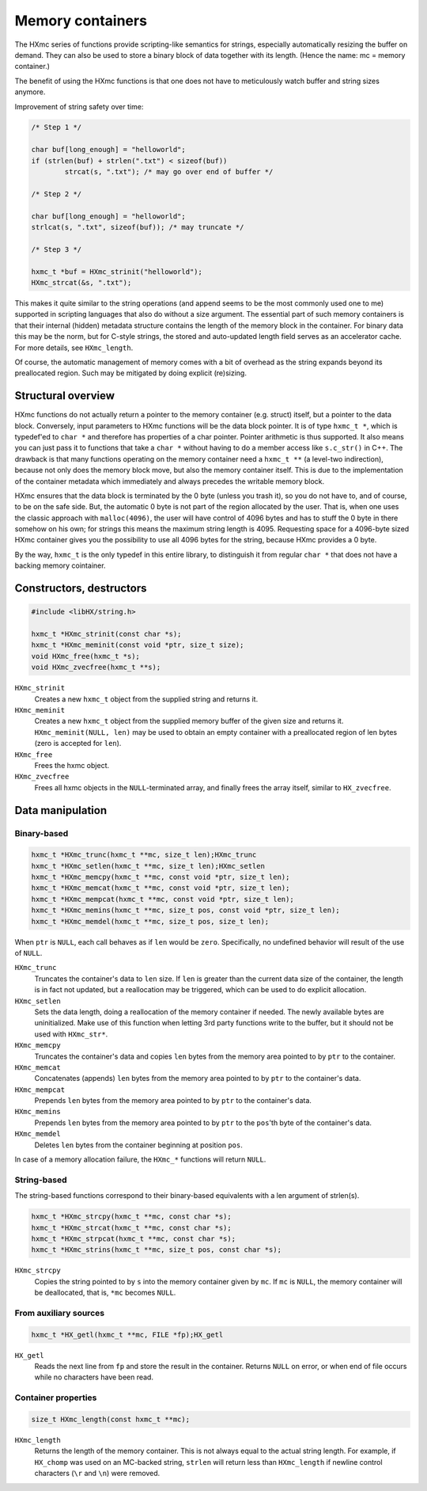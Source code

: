 =================
Memory containers
=================

The HXmc series of functions provide scripting-like semantics for strings,
especially automatically resizing the buffer on demand. They can also be used
to store a binary block of data together with its length. (Hence the name: mc =
memory container.)

The benefit of using the HXmc functions is that one does not have to
meticulously watch buffer and string sizes anymore.

Improvement of string safety over time:

.. code-block:: c

	/* Step 1 */

	char buf[long_enough] = "helloworld";
	if (strlen(buf) + strlen(".txt") < sizeof(buf))
		strcat(s, ".txt"); /* may go over end of buffer */

	/* Step 2 */

	char buf[long_enough] = "helloworld";
	strlcat(s, ".txt", sizeof(buf)); /* may truncate */

	/* Step 3 */

	hxmc_t *buf = HXmc_strinit("helloworld");
	HXmc_strcat(&s, ".txt");

This makes it quite similar to the string operations (and append seems to be
the most commonly used one to me) supported in scripting languages that also do
without a size argument. The essential part of such memory containers is that
their internal (hidden) metadata structure contains the length of the memory
block in the container. For binary data this may be the norm, but for C-style
strings, the stored and auto-updated length field serves as an accelerator
cache. For more details, see ``HXmc_length``.

Of course, the automatic management of memory comes with a bit of overhead as
the string expands beyond its preallocated region. Such may be mitigated by
doing explicit (re)sizing.


Structural overview
===================

HXmc functions do not actually return a pointer to the memory container (e.g.
struct) itself, but a pointer to the data block. Conversely, input parameters
to HXmc functions will be the data block pointer. It is of type ``hxmc_t *``,
which is typedef'ed to ``char *`` and therefore has properties of a char
pointer. Pointer arithmetic is thus supported. It also means you can just pass
it to functions that take a ``char *`` without having to do a member access
like ``s.c_str()`` in C++. The drawback is that many functions operating on the
memory container need a ``hxmc_t **`` (a level-two indirection), because not
only does the memory block move, but also the memory container itself. This is
due to the implementation of the container metadata which immediately and
always precedes the writable memory block.

HXmc ensures that the data block is terminated by the \0 byte (unless you trash
it), so you do not have to, and of course, to be on the safe side. But, the
automatic \0 byte is not part of the region allocated by the user. That is,
when one uses the classic approach with ``malloc(4096)``, the user will have
control of 4096 bytes and has to stuff the \0 byte in there somehow on his own;
for strings this means the maximum string length is 4095. Requesting space for
a 4096-byte sized HXmc container gives you the possibility to use all 4096
bytes for the string, because HXmc provides a \0 byte.

By the way, ``hxmc_t`` is the only typedef in this entire library, to
distinguish it from regular ``char *`` that does not have a backing memory
cointainer.

Constructors, destructors
=========================

.. code-block:: c

	#include <libHX/string.h>

	hxmc_t *HXmc_strinit(const char *s);
	hxmc_t *HXmc_meminit(const void *ptr, size_t size);
	void HXmc_free(hxmc_t *s);
	void HXmc_zvecfree(hxmc_t **s);

``HXmc_strinit``
	Creates a new ``hxmc_t`` object from the supplied string and returns
	it.

``HXmc_meminit``
	Creates a new ``hxmc_t`` object from the supplied memory buffer of the
	given size and returns it. ``HXmc_meminit(NULL, len)`` may be used to
	obtain an empty container with a preallocated region of len bytes (zero
	is accepted for ``len``).

``HXmc_free``
	Frees the hxmc object.

``HXmc_zvecfree``
	Frees all hxmc objects in the ``NULL``-terminated array, and finally
	frees the array itself, similar to ``HX_zvecfree``.

Data manipulation
=================

Binary-based
------------

.. code-block:: c

	hxmc_t *HXmc_trunc(hxmc_t **mc, size_t len);HXmc_trunc
	hxmc_t *HXmc_setlen(hxmc_t **mc, size_t len);HXmc_setlen
	hxmc_t *HXmc_memcpy(hxmc_t **mc, const void *ptr, size_t len);
	hxmc_t *HXmc_memcat(hxmc_t **mc, const void *ptr, size_t len);
	hxmc_t *HXmc_mempcat(hxmc_t **mc, const void *ptr, size_t len);
	hxmc_t *HXmc_memins(hxmc_t **mc, size_t pos, const void *ptr, size_t len);
	hxmc_t *HXmc_memdel(hxmc_t **mc, size_t pos, size_t len);

When ``ptr`` is ``NULL``, each call behaves as if ``len`` would be ``zero``.
Specifically, no undefined behavior will result of the use of ``NULL``.

``HXmc_trunc``
	Truncates the container's data to ``len`` size. If ``len`` is greater
	than the current data size of the container, the length is in fact not
	updated, but a reallocation may be triggered, which can be used to do
	explicit allocation.

``HXmc_setlen``
	Sets the data length, doing a reallocation of the memory container if
	needed. The newly available bytes are uninitialized. Make use of this
	function when letting 3rd party functions write to the buffer, but it
	should not be used with ``HXmc_str*``.

``HXmc_memcpy``
	Truncates the container's data and copies ``len`` bytes from the memory
	area pointed to by ``ptr`` to the container.

``HXmc_memcat``
	Concatenates (appends) ``len`` bytes from the memory area pointed to by
	``ptr`` to the container's data.

``HXmc_mempcat``
	Prepends ``len`` bytes from the memory area pointed to by ``ptr`` to
	the container's data.

``HXmc_memins``
	Prepends ``len`` bytes from the memory area pointed to by ``ptr`` to
	the ``pos``'th byte of the container's data.

``HXmc_memdel``
	Deletes ``len`` bytes from the container beginning at position ``pos``.

In case of a memory allocation failure, the ``HXmc_*`` functions will return
``NULL``.

String-based
------------

The string-based functions correspond to their binary-based equivalents with a
len argument of strlen(s).

.. code-block:: c

	hxmc_t *HXmc_strcpy(hxmc_t **mc, const char *s);
	hxmc_t *HXmc_strcat(hxmc_t **mc, const char *s);
	hxmc_t *HXmc_strpcat(hxmc_t **mc, const char *s);
	hxmc_t *HXmc_strins(hxmc_t **mc, size_t pos, const char *s);

``HXmc_strcpy``
	Copies the string pointed to by ``s`` into the memory container given
	by ``mc``. If ``mc`` is ``NULL``, the memory container will be
	deallocated, that is, ``*mc`` becomes ``NULL``.

From auxiliary sources
----------------------

.. code-block:: c

	hxmc_t *HX_getl(hxmc_t **mc, FILE *fp);HX_getl

``HX_getl``
	Reads the next line from ``fp`` and store the result in the container.
	Returns ``NULL`` on error, or when end of file occurs while no
	characters have been read.

Container properties
--------------------

.. code-block:: c

	size_t HXmc_length(const hxmc_t **mc);

``HXmc_length``
	Returns the length of the memory container. This is not always equal to
	the actual string length. For example, if ``HX_chomp`` was used on an
	MC-backed string, ``strlen`` will return less than ``HXmc_length`` if
	newline control characters (``\r`` and ``\n``) were removed.

